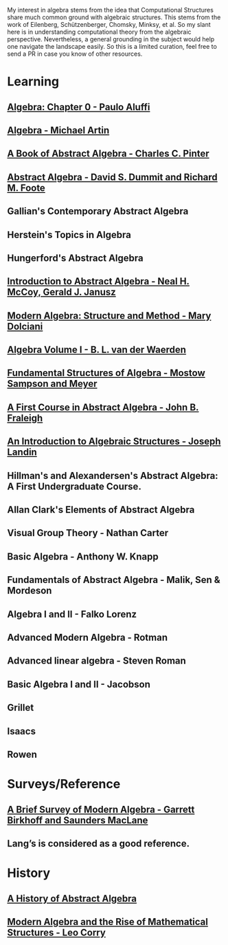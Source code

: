My interest in algebra stems from the idea that Computational Structures share much
common ground with algebraic structures. This stems from the work of Eilenberg, Schützenberger,
Chomsky, Minksy, et al. So my slant here is in understanding computational theory from the algebraic
perspective. Nevertheless, a general grounding in the subject would help one navigate the landscape easily.
So this is a limited curation, feel free to send a PR in case you know of other resources.

* Learning

** [[https://amzn.to/3c727eF][Algebra: Chapter 0 - Paulo Aluffi]]
** [[https://amzn.to/3d19Z2u][Algebra - Michael Artin]]
** [[https://amzn.to/2AQFfCX][A Book of Abstract Algebra - Charles C. Pinter]]
** [[https://amzn.to/2ZwSLGg][Abstract Algebra - David S. Dummit and Richard M. Foote]]
** Gallian's Contemporary Abstract Algebra
** Herstein's Topics in Algebra
** Hungerford's Abstract Algebra
** [[https://amzn.to/2LUN3ps][Introduction to Abstract Algebra - Neal H. McCoy, Gerald J. Janusz]]
** [[https://amzn.to/2ZEX4Q1][Modern Algebra: Structure and Method - Mary Dolciani]]
** [[https://amzn.to/3ekcygn][Algebra Volume I - B. L. van der Waerden]]
** [[https://amzn.to/2Tz2GaD][Fundamental Structures of Algebra - Mostow Sampson and Meyer]]
** [[https://amzn.to/3edVqss][A First Course in Abstract Algebra - John B. Fraleigh]]
** [[https://amzn.to/3bXU17J][An Introduction to Algebraic Structures - Joseph Landin]]
** Hillman's and Alexandersen's Abstract Algebra: A First Undergraduate Course.
** Allan Clark's Elements of Abstract Algebra
** Visual Group Theory - Nathan Carter
** Basic Algebra - Anthony W. Knapp
** Fundamentals of Abstract Algebra - Malik, Sen & Mordeson
** Algebra I and II - Falko Lorenz
** Advanced Modern Algebra - Rotman
** Advanced linear algebra - Steven Roman
** Basic Algebra I and II - Jacobson
** Grillet
** Isaacs
** Rowen


* Surveys/Reference

** [[https://amzn.to/2A5lAPu][A Brief Survey of Modern Algebra - Garrett Birkhoff and Saunders MacLane]]
** Lang’s is considered as a good reference.

* History

** [[https://amzn.to/3ei10u0][A History of Abstract Algebra]]
** [[https://amzn.to/2WikJDx][Modern Algebra and the Rise of Mathematical Structures - Leo Corry]]
